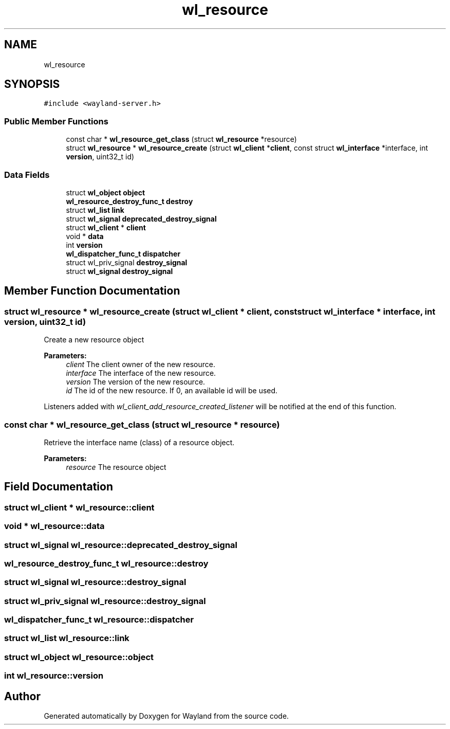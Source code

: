 .TH "wl_resource" 3 "Sat May 23 2020" "Version 1.18.90" "Wayland" \" -*- nroff -*-
.ad l
.nh
.SH NAME
wl_resource
.SH SYNOPSIS
.br
.PP
.PP
\fC#include <wayland\-server\&.h>\fP
.SS "Public Member Functions"

.in +1c
.ti -1c
.RI "const char * \fBwl_resource_get_class\fP (struct \fBwl_resource\fP *resource)"
.br
.ti -1c
.RI "struct \fBwl_resource\fP * \fBwl_resource_create\fP (struct \fBwl_client\fP *\fBclient\fP, const struct \fBwl_interface\fP *interface, int \fBversion\fP, uint32_t id)"
.br
.in -1c
.SS "Data Fields"

.in +1c
.ti -1c
.RI "struct \fBwl_object\fP \fBobject\fP"
.br
.ti -1c
.RI "\fBwl_resource_destroy_func_t\fP \fBdestroy\fP"
.br
.ti -1c
.RI "struct \fBwl_list\fP \fBlink\fP"
.br
.ti -1c
.RI "struct \fBwl_signal\fP \fBdeprecated_destroy_signal\fP"
.br
.ti -1c
.RI "struct \fBwl_client\fP * \fBclient\fP"
.br
.ti -1c
.RI "void * \fBdata\fP"
.br
.ti -1c
.RI "int \fBversion\fP"
.br
.ti -1c
.RI "\fBwl_dispatcher_func_t\fP \fBdispatcher\fP"
.br
.ti -1c
.RI "struct wl_priv_signal \fBdestroy_signal\fP"
.br
.ti -1c
.RI "struct \fBwl_signal\fP \fBdestroy_signal\fP"
.br
.in -1c
.SH "Member Function Documentation"
.PP 
.SS "struct \fBwl_resource\fP * wl_resource_create (struct \fBwl_client\fP * client, const struct \fBwl_interface\fP * interface, int version, uint32_t id)"
Create a new resource object
.PP
\fBParameters:\fP
.RS 4
\fIclient\fP The client owner of the new resource\&. 
.br
\fIinterface\fP The interface of the new resource\&. 
.br
\fIversion\fP The version of the new resource\&. 
.br
\fIid\fP The id of the new resource\&. If 0, an available id will be used\&.
.RE
.PP
Listeners added with \fIwl_client_add_resource_created_listener\fP will be notified at the end of this function\&. 
.SS "const char * wl_resource_get_class (struct \fBwl_resource\fP * resource)"
Retrieve the interface name (class) of a resource object\&.
.PP
\fBParameters:\fP
.RS 4
\fIresource\fP The resource object 
.RE
.PP

.SH "Field Documentation"
.PP 
.SS "struct \fBwl_client\fP * wl_resource::client"

.SS "void * wl_resource::data"

.SS "struct \fBwl_signal\fP wl_resource::deprecated_destroy_signal"

.SS "\fBwl_resource_destroy_func_t\fP wl_resource::destroy"

.SS "struct \fBwl_signal\fP wl_resource::destroy_signal"

.SS "struct wl_priv_signal wl_resource::destroy_signal"

.SS "\fBwl_dispatcher_func_t\fP wl_resource::dispatcher"

.SS "struct \fBwl_list\fP wl_resource::link"

.SS "struct \fBwl_object\fP wl_resource::object"

.SS "int wl_resource::version"


.SH "Author"
.PP 
Generated automatically by Doxygen for Wayland from the source code\&.
